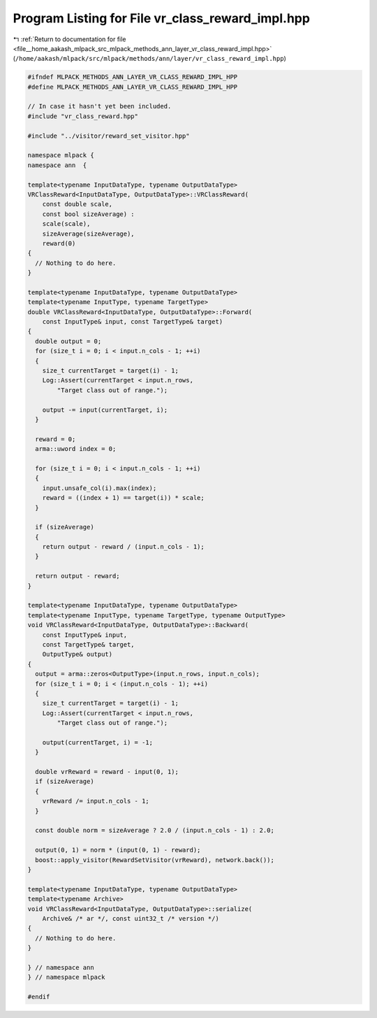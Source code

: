 
.. _program_listing_file__home_aakash_mlpack_src_mlpack_methods_ann_layer_vr_class_reward_impl.hpp:

Program Listing for File vr_class_reward_impl.hpp
=================================================

|exhale_lsh| :ref:`Return to documentation for file <file__home_aakash_mlpack_src_mlpack_methods_ann_layer_vr_class_reward_impl.hpp>` (``/home/aakash/mlpack/src/mlpack/methods/ann/layer/vr_class_reward_impl.hpp``)

.. |exhale_lsh| unicode:: U+021B0 .. UPWARDS ARROW WITH TIP LEFTWARDS

.. code-block:: cpp

   
   #ifndef MLPACK_METHODS_ANN_LAYER_VR_CLASS_REWARD_IMPL_HPP
   #define MLPACK_METHODS_ANN_LAYER_VR_CLASS_REWARD_IMPL_HPP
   
   // In case it hasn't yet been included.
   #include "vr_class_reward.hpp"
   
   #include "../visitor/reward_set_visitor.hpp"
   
   namespace mlpack {
   namespace ann  {
   
   template<typename InputDataType, typename OutputDataType>
   VRClassReward<InputDataType, OutputDataType>::VRClassReward(
       const double scale,
       const bool sizeAverage) :
       scale(scale),
       sizeAverage(sizeAverage),
       reward(0)
   {
     // Nothing to do here.
   }
   
   template<typename InputDataType, typename OutputDataType>
   template<typename InputType, typename TargetType>
   double VRClassReward<InputDataType, OutputDataType>::Forward(
       const InputType& input, const TargetType& target)
   {
     double output = 0;
     for (size_t i = 0; i < input.n_cols - 1; ++i)
     {
       size_t currentTarget = target(i) - 1;
       Log::Assert(currentTarget < input.n_rows,
           "Target class out of range.");
   
       output -= input(currentTarget, i);
     }
   
     reward = 0;
     arma::uword index = 0;
   
     for (size_t i = 0; i < input.n_cols - 1; ++i)
     {
       input.unsafe_col(i).max(index);
       reward = ((index + 1) == target(i)) * scale;
     }
   
     if (sizeAverage)
     {
       return output - reward / (input.n_cols - 1);
     }
   
     return output - reward;
   }
   
   template<typename InputDataType, typename OutputDataType>
   template<typename InputType, typename TargetType, typename OutputType>
   void VRClassReward<InputDataType, OutputDataType>::Backward(
       const InputType& input,
       const TargetType& target,
       OutputType& output)
   {
     output = arma::zeros<OutputType>(input.n_rows, input.n_cols);
     for (size_t i = 0; i < (input.n_cols - 1); ++i)
     {
       size_t currentTarget = target(i) - 1;
       Log::Assert(currentTarget < input.n_rows,
           "Target class out of range.");
   
       output(currentTarget, i) = -1;
     }
   
     double vrReward = reward - input(0, 1);
     if (sizeAverage)
     {
       vrReward /= input.n_cols - 1;
     }
   
     const double norm = sizeAverage ? 2.0 / (input.n_cols - 1) : 2.0;
   
     output(0, 1) = norm * (input(0, 1) - reward);
     boost::apply_visitor(RewardSetVisitor(vrReward), network.back());
   }
   
   template<typename InputDataType, typename OutputDataType>
   template<typename Archive>
   void VRClassReward<InputDataType, OutputDataType>::serialize(
       Archive& /* ar */, const uint32_t /* version */)
   {
     // Nothing to do here.
   }
   
   } // namespace ann
   } // namespace mlpack
   
   #endif

